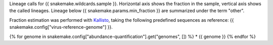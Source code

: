 Lineage calls for {{ snakemake.wildcards.sample }}. 
Horizontal axis shows the fraction in the sample, vertical axis shows the called lineages.
Lineage below {{ snakemake.params.min_fraction }} are summarized under the term "other".

Fraction estimation was performed with `Kallisto <https://pachterlab.github.io/kallisto>`_, taking the following predefined sequences as reference: {{ snakemake.config["virus-reference-genome"] }}.

{% for genome in snakemake.config["abundance-quantification"].get("genomes", []) %}
* {{ genome }}
{% endfor %}